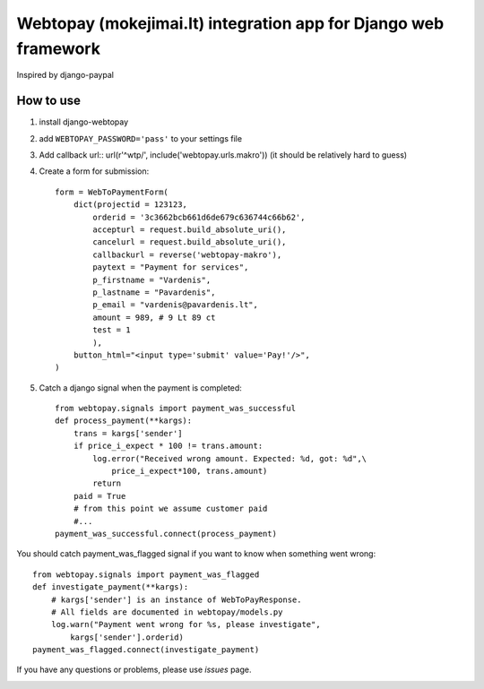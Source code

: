 Webtopay (mokejimai.lt) integration app for Django web framework
================================================================

Inspired by django-paypal

How to use
----------

1. install django-webtopay
2. add ``WEBTOPAY_PASSWORD='pass'`` to your settings file
3. Add callback url::
   url(r'^wtp/', include('webtopay.urls.makro'))
   (it should be relatively hard to guess)
4. Create a form for submission::

    form = WebToPaymentForm(
        dict(projectid = 123123,
            orderid = '3c3662bcb661d6de679c636744c66b62',
            accepturl = request.build_absolute_uri(),
            cancelurl = request.build_absolute_uri(),
            callbackurl = reverse('webtopay-makro'),
            paytext = "Payment for services",
            p_firstname = "Vardenis",
            p_lastname = "Pavardenis",
            p_email = "vardenis@pavardenis.lt",
            amount = 989, # 9 Lt 89 ct
            test = 1
            ),
        button_html="<input type='submit' value='Pay!'/>",
    )

5) Catch a django signal when the payment is completed::

    from webtopay.signals import payment_was_successful
    def process_payment(**kargs):
        trans = kargs['sender']
        if price_i_expect * 100 != trans.amount:
            log.error("Received wrong amount. Expected: %d, got: %d",\
                price_i_expect*100, trans.amount)
            return
        paid = True
        # from this point we assume customer paid
        #...
    payment_was_successful.connect(process_payment)

You should catch payment_was_flagged signal if you want to know when something
went wrong::

    from webtopay.signals import payment_was_flagged
    def investigate_payment(**kargs):
        # kargs['sender'] is an instance of WebToPayResponse.
        # All fields are documented in webtopay/models.py
        log.warn("Payment went wrong for %s, please investigate",
            kargs['sender'].orderid)
    payment_was_flagged.connect(investigate_payment)


If you have any questions or problems, please use *issues* page.

|travis|_

.. |travis| image:: https://travis-ci.org/Motiejus/django-webtopay.png
.. _travis: https://travis-ci.org/Motiejus/django-webtopay
